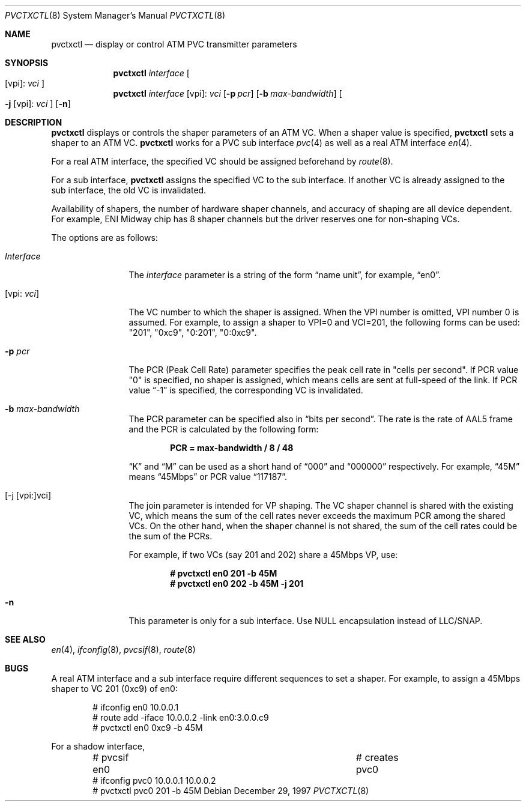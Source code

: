 .\" Copyright (C) 1998
.\"	Sony Computer Science Laboratory Inc.  All rights reserved.
.\"
.\" Redistribution and use in source and binary forms, with or without
.\" modification, are permitted provided that the following conditions
.\" are met:
.\" 1. Redistributions of source code must retain the above copyright
.\"    notice, this list of conditions and the following disclaimer.
.\" 2. Redistributions in binary form must reproduce the above copyright
.\"    notice, this list of conditions and the following disclaimer in the
.\"    documentation and/or other materials provided with the distribution.
.\"
.\" THIS SOFTWARE IS PROVIDED BY SONY CSL AND CONTRIBUTORS ``AS IS'' AND
.\" ANY EXPRESS OR IMPLIED WARRANTIES, INCLUDING, BUT NOT LIMITED TO, THE
.\" IMPLIED WARRANTIES OF MERCHANTABILITY AND FITNESS FOR A PARTICULAR PURPOSE
.\" ARE DISCLAIMED.  IN NO EVENT SHALL SONY CSL OR CONTRIBUTORS BE LIABLE
.\" FOR ANY DIRECT, INDIRECT, INCIDENTAL, SPECIAL, EXEMPLARY, OR CONSEQUENTIAL
.\" DAMAGES (INCLUDING, BUT NOT LIMITED TO, PROCUREMENT OF SUBSTITUTE GOODS
.\" OR SERVICES; LOSS OF USE, DATA, OR PROFITS; OR BUSINESS INTERRUPTION)
.\" HOWEVER CAUSED AND ON ANY THEORY OF LIABILITY, WHETHER IN CONTRACT, STRICT
.\" LIABILITY, OR TORT (INCLUDING NEGLIGENCE OR OTHERWISE) ARISING IN ANY WAY
.\" OUT OF THE USE OF THIS SOFTWARE, EVEN IF ADVISED OF THE POSSIBILITY OF
.\" SUCH DAMAGE.
.\"
.\" $NetBSD: pvctxctl.8,v 1.5 2002/02/02 01:38:54 wiz Exp $
.\"
.Dd December 29, 1997
.Dt PVCTXCTL 8
.Os
.Sh NAME
.Nm pvctxctl
.Nd display or control ATM PVC transmitter parameters
.Sh SYNOPSIS
.Nm pvctxctl
.Ar interface
.Oo
.Op vpi :
.Ar vci
.Oc
.Nm pvctxctl
.Ar interface
.Op vpi :
.Ar vci
.Op Fl p Ar pcr
.Op Fl b Ar max-bandwidth
.Oo
.Fl j
.Op vpi :
.Ar vci
.Oc
.Op Fl n
.Sh DESCRIPTION
.Nm
displays or controls the shaper parameters of an ATM VC.
When a shaper value is specified,
.Nm
sets a shaper to an ATM VC.
.Nm
works for a PVC sub interface
.Xr pvc 4
as well as a real ATM interface
.Xr en 4 .
.Pp
For a real ATM interface, the specified VC should be assigned
beforehand by
.Xr route 8 .
.Pp
For a sub interface,
.Nm
assigns the specified VC to the sub interface.  If another VC is
already assigned to the sub interface, the old VC is invalidated.
.Pp
Availability of shapers, the number of hardware shaper channels,
and accuracy of shaping are all device dependent.
For example, ENI Midway chip has 8 shaper channels but the driver
reserves one for non-shaping VCs.
.Pp
The options are as follows:
.Bl -tag -width Fl
.It Ar Interface
The
.Ar interface
parameter is a string of the form
.Dq name unit ,
for example,
.Dq en0 .
.It Op vpi: Ar vci
The VC number to which the shaper is assigned.
When the VPI number is omitted, VPI number 0 is
assumed.
For example, to assign a shaper to VPI=0 and
VCI=201, the following forms can be used:
"201", "0xc9", "0:201", "0:0xc9".
.It Fl p Ar pcr
The PCR (Peak Cell Rate) parameter specifies the peak cell rate in
"cells per second".
If PCR value "0" is specified,
no shaper is assigned, which means cells are sent at
full-speed of the link.
If PCR value
.Dq -1
is specified, the corresponding VC
is invalidated.
.It Fl b Ar max-bandwidth
The PCR parameter can be specified also in
.Dq bits per second .
The rate is the rate of AAL5 frame and
the PCR is calculated by the following form:
.Pp
.Dl PCR = max-bandwidth / 8 / 48
.Pp
.Dq K
and
.Dq M
can be used as a short hand of
.Dq 000
and
.Dq 000000
respectively.  For example,
.Dq 45M
means
.Dq 45Mbps
or PCR value
.Dq 117187 .
.It [-j [vpi:]vci]
The join parameter is intended for VP shaping.
The VC shaper channel is shared with the existing VC,
which means the sum of the cell rates never exceeds
the maximum PCR among the shared VCs.
On the other hand, when the shaper channel is not shared,
the sum of the cell rates could be the sum of the PCRs.
.Pp
For example, if two VCs (say 201 and 202) share a
45Mbps VP, use:
.Pp
.Dl # pvctxctl en0 201 -b 45M
.Dl # pvctxctl en0 202 -b 45M -j 201
.It Fl n
This parameter is only for a sub interface.
Use NULL encapsulation instead of LLC/SNAP.
.El
.Sh SEE ALSO
.Xr en 4 ,
.Xr ifconfig 8 ,
.Xr pvcsif 8 ,
.Xr route 8
.Sh BUGS
A real ATM interface and a sub interface require different
sequences to set a shaper.
For example, to assign a 45Mbps shaper to VC 201 (0xc9) of en0:
.Bd -literal -offset indent
# ifconfig en0 10.0.0.1
# route add -iface 10.0.0.2 -link en0:3.0.0.c9
# pvctxctl en0 0xc9 -b 45M
.Ed
.Pp
For a shadow interface,
.Bd -literal -offset indent
# pvcsif en0      			# creates pvc0
# ifconfig pvc0 10.0.0.1 10.0.0.2
# pvctxctl pvc0 201 -b 45M
.Ed
